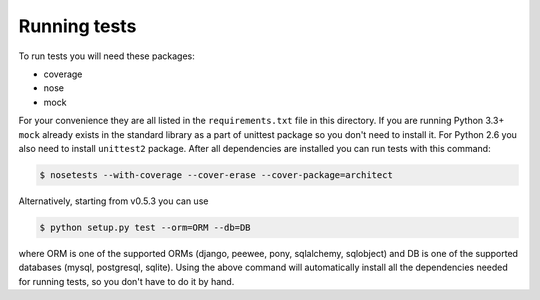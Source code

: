 Running tests
=============

To run tests you will need these packages:

* coverage
* nose
* mock

For your convenience they are all listed in the ``requirements.txt`` file in this directory.
If you are running Python 3.3+ ``mock`` already exists in the standard library as a part of
unittest package so you don't need to install it. For Python 2.6 you also need to install
``unittest2`` package. After all dependencies are installed you can run tests with this command:

.. code-block:: bash

    $ nosetests --with-coverage --cover-erase --cover-package=architect

Alternatively, starting from v0.5.3 you can use

.. code-block:: bash

    $ python setup.py test --orm=ORM --db=DB

where ORM is one of the supported ORMs (django, peewee, pony, sqlalchemy, sqlobject) and DB is one
of the supported databases (mysql, postgresql, sqlite). Using the above command will automatically
install all the dependencies needed for running tests, so you don't have to do it by hand.
